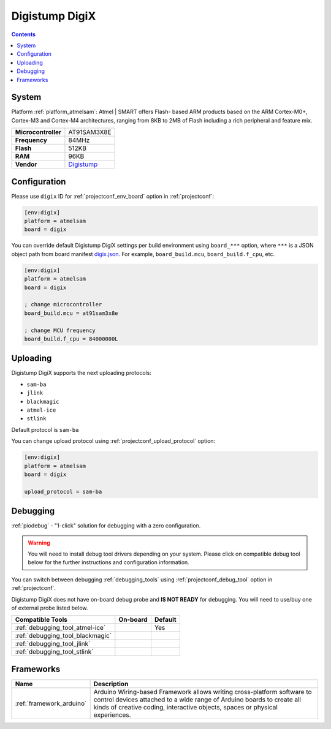 ..  Copyright (c) 2014-present PlatformIO <contact@platformio.org>
    Licensed under the Apache License, Version 2.0 (the "License");
    you may not use this file except in compliance with the License.
    You may obtain a copy of the License at
       http://www.apache.org/licenses/LICENSE-2.0
    Unless required by applicable law or agreed to in writing, software
    distributed under the License is distributed on an "AS IS" BASIS,
    WITHOUT WARRANTIES OR CONDITIONS OF ANY KIND, either express or implied.
    See the License for the specific language governing permissions and
    limitations under the License.

.. _board_atmelsam_digix:

Digistump DigiX
===============

.. contents::

System
------

Platform :ref:`platform_atmelsam`: Atmel | SMART offers Flash- based ARM products based on the ARM Cortex-M0+, Cortex-M3 and Cortex-M4 architectures, ranging from 8KB to 2MB of Flash including a rich peripheral and feature mix.

.. list-table::

  * - **Microcontroller**
    - AT91SAM3X8E
  * - **Frequency**
    - 84MHz
  * - **Flash**
    - 512KB
  * - **RAM**
    - 96KB
  * - **Vendor**
    - `Digistump <http://digistump.com/products/50?utm_source=platformio&utm_medium=docs>`__


Configuration
-------------

Please use ``digix`` ID for :ref:`projectconf_env_board` option in :ref:`projectconf`:

.. code-block:: ini

  [env:digix]
  platform = atmelsam
  board = digix

You can override default Digistump DigiX settings per build environment using
``board_***`` option, where ``***`` is a JSON object path from
board manifest `digix.json <https://github.com/platformio/platform-atmelsam/blob/master/boards/digix.json>`_. For example,
``board_build.mcu``, ``board_build.f_cpu``, etc.

.. code-block:: ini

  [env:digix]
  platform = atmelsam
  board = digix

  ; change microcontroller
  board_build.mcu = at91sam3x8e

  ; change MCU frequency
  board_build.f_cpu = 84000000L


Uploading
---------
Digistump DigiX supports the next uploading protocols:

* ``sam-ba``
* ``jlink``
* ``blackmagic``
* ``atmel-ice``
* ``stlink``

Default protocol is ``sam-ba``

You can change upload protocol using :ref:`projectconf_upload_protocol` option:

.. code-block:: ini

  [env:digix]
  platform = atmelsam
  board = digix

  upload_protocol = sam-ba

Debugging
---------

:ref:`piodebug` - "1-click" solution for debugging with a zero configuration.

.. warning::
    You will need to install debug tool drivers depending on your system.
    Please click on compatible debug tool below for the further
    instructions and configuration information.

You can switch between debugging :ref:`debugging_tools` using
:ref:`projectconf_debug_tool` option in :ref:`projectconf`.

Digistump DigiX does not have on-board debug probe and **IS NOT READY** for debugging. You will need to use/buy one of external probe listed below.

.. list-table::
  :header-rows:  1

  * - Compatible Tools
    - On-board
    - Default
  * - :ref:`debugging_tool_atmel-ice`
    - 
    - Yes
  * - :ref:`debugging_tool_blackmagic`
    - 
    - 
  * - :ref:`debugging_tool_jlink`
    - 
    - 
  * - :ref:`debugging_tool_stlink`
    - 
    - 

Frameworks
----------
.. list-table::
    :header-rows:  1

    * - Name
      - Description

    * - :ref:`framework_arduino`
      - Arduino Wiring-based Framework allows writing cross-platform software to control devices attached to a wide range of Arduino boards to create all kinds of creative coding, interactive objects, spaces or physical experiences.